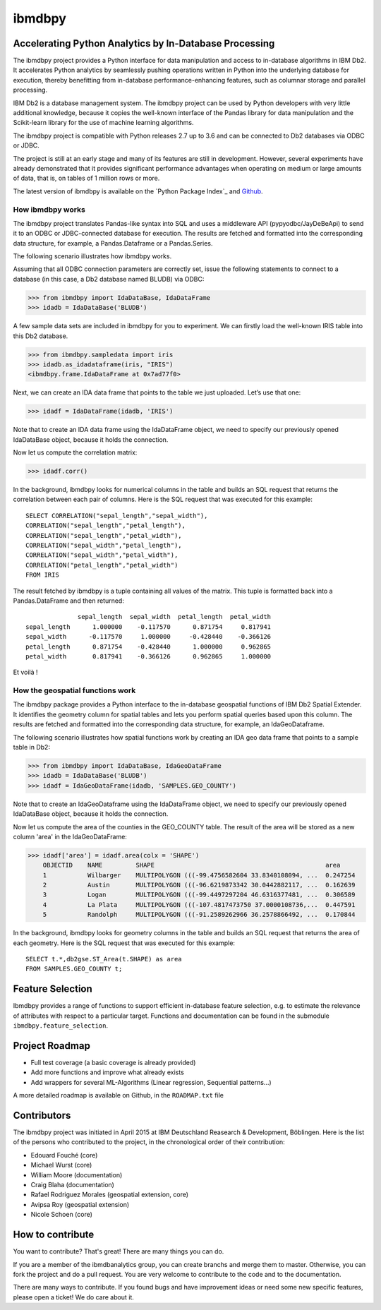 ibmdbpy
*******

Accelerating Python Analytics by In-Database Processing
=======================================================

The ibmdbpy project provides a Python interface for data manipulation and access to in-database algorithms in IBM Db2. It accelerates Python analytics by seamlessly pushing operations written in Python into the underlying database for execution, thereby benefitting from in-database performance-enhancing features, such as columnar storage and parallel processing.

IBM Db2 is a database management system. The ibmdbpy project can be used by Python developers with very little additional knowledge, because it copies the well-known interface of the Pandas library for data manipulation and the Scikit-learn library for the use of machine learning algorithms.

The ibmdbpy project is compatible with Python releases 2.7 up to 3.6 and can be connected to Db2 databases via ODBC or JDBC.

The project is still at an early stage and many of its features are still in development. However, several experiments have already demonstrated that it provides significant performance advantages when operating on medium or large amounts of data, that is, on tables of 1 million rows or more.

The latest version of ibmdbpy is available on the `Python Package Index`_ and Github_.

__ https://pypi.python.org/pypi/ibmdbpy

.. _Github: https://github.com/ibmdbanalytics/ibmdbpy

How ibmdbpy works
-----------------

The ibmdbpy project translates Pandas-like syntax into SQL and uses a middleware API (pypyodbc/JayDeBeApi) to send it to an ODBC or JDBC-connected database for execution. The results are fetched and formatted into the corresponding data structure, for example, a Pandas.Dataframe or a Pandas.Series.

The following scenario illustrates how ibmdbpy works.

Assuming that all ODBC connection parameters are correctly set, issue the following statements to connect to a database (in this case, a Db2 database named BLUDB) via ODBC:

>>> from ibmdbpy import IdaDataBase, IdaDataFrame
>>> idadb = IdaDataBase('BLUDB')

A few sample data sets are included in ibmdbpy for you to experiment. We can firstly load the well-known IRIS table into this Db2 database.

>>> from ibmdbpy.sampledata import iris
>>> idadb.as_idadataframe(iris, "IRIS")
<ibmdbpy.frame.IdaDataFrame at 0x7ad77f0>

Next, we can create an IDA data frame that points to the table we just uploaded. Let’s use that one:

>>> idadf = IdaDataFrame(idadb, 'IRIS')

Note that to create an IDA data frame using the IdaDataFrame object, we need to specify our previously opened IdaDataBase object, because it holds the connection.

Now let us compute the correlation matrix:

>>> idadf.corr()

In the background, ibmdbpy looks for numerical columns in the table and builds an SQL request that returns the correlation between each pair of columns. Here is the SQL request that was executed for this example::

   SELECT CORRELATION("sepal_length","sepal_width"),
   CORRELATION("sepal_length","petal_length"),
   CORRELATION("sepal_length","petal_width"),
   CORRELATION("sepal_width","petal_length"),
   CORRELATION("sepal_width","petal_width"),
   CORRELATION("petal_length","petal_width")
   FROM IRIS

The result fetched by ibmdbpy is a tuple containing all values of the matrix. This tuple is formatted back into a Pandas.DataFrame and then returned::

                 sepal_length  sepal_width  petal_length  petal_width
   sepal_length      1.000000    -0.117570      0.871754     0.817941
   sepal_width      -0.117570     1.000000     -0.428440    -0.366126
   petal_length      0.871754    -0.428440      1.000000     0.962865
   petal_width       0.817941    -0.366126      0.962865     1.000000

Et voilà !

How the geospatial functions work
---------------------------------

The ibmdbpy package provides a Python interface to the in-database geospatial functions of IBM Db2 Spatial Extender. It identifies the geometry column for spatial tables and lets you perform spatial queries based upon this column. The results are fetched and formatted into the corresponding data structure, for example, an IdaGeoDataframe.

The following scenario illustrates how spatial functions work by creating an IDA geo data frame that points to a sample table in Db2:

>>> from ibmdbpy import IdaDataBase, IdaGeoDataFrame
>>> idadb = IdaDataBase('BLUDB')
>>> idadf = IdaGeoDataFrame(idadb, 'SAMPLES.GEO_COUNTY')

Note that to create an IdaGeoDataframe using the IdaDataFrame object, we need to specify our previously opened IdaDataBase object, because it holds the connection.

Now let us compute the area of the counties in the GEO_COUNTY table. The result of the area will be stored as a new column 'area' in the IdaGeoDataFrame:

>>> idadf['area'] = idadf.area(colx = 'SHAPE')
    OBJECTID    NAME         SHAPE                                              area
    1           Wilbarger    MULTIPOLYGON (((-99.4756582604 33.8340108094, ...  0.247254
    2           Austin       MULTIPOLYGON (((-96.6219873342 30.0442882117, ...  0.162639
    3           Logan        MULTIPOLYGON (((-99.4497297204 46.6316377481, ...  0.306589
    4           La Plata     MULTIPOLYGON (((-107.4817473750 37.0000108736,...  0.447591
    5           Randolph     MULTIPOLYGON (((-91.2589262966 36.2578866492, ...  0.170844


In the background, ibmdbpy looks for geometry columns in the table and builds an SQL request that returns the area of each geometry.
Here is the SQL request that was executed for this example::

   SELECT t.*,db2gse.ST_Area(t.SHAPE) as area
   FROM SAMPLES.GEO_COUNTY t;


Feature Selection
=================

Ibmdbpy provides a range of functions to support efficient in-database feature selection, e.g. to estimate the relevance of attributes with respect to a particular target. Functions and documentation can be found in the submodule ``ibmdbpy.feature_selection``. 

Project Roadmap
===============

* Full test coverage (a basic coverage is already provided)
* Add more functions and improve what already exists
* Add wrappers for several ML-Algorithms (Linear regression, Sequential patterns...)

A more detailed roadmap is available on Github, in the ``ROADMAP.txt`` file 

Contributors
============

The ibmdbpy project was initiated in April 2015 at IBM Deutschland Reasearch & Development, Böblingen. 
Here is the list of the persons who contributed to the project, in the chronological order of their contribution:

- Edouard Fouché (core)
- Michael Wurst (core)
- William Moore (documentation)
- Craig Blaha (documentation)
- Rafael Rodriguez Morales (geospatial extension, core)
- Avipsa Roy (geospatial extension)
- Nicole Schoen (core)

How to contribute
=================

You want to contribute? That's great! There are many things you can do. 

If you are a member of the ibmdbanalytics group, you can create branchs and merge them to master. Otherwise, you can fork the project and do a pull request. You are very welcome to contribute to the code and to the documentation. 

There are many ways to contribute. If you found bugs and have improvement ideas or need some new specific features, please open a ticket! We do care about it. 
